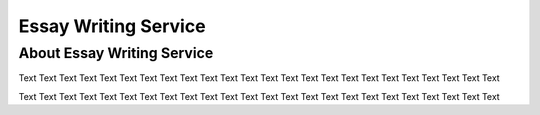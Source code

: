 ****************
Essay Writing Service
****************


About Essay Writing Service
======================

Text Text Text Text 
Text Text Text Text Text Text Text Text Text 
Text Text Text Text Text Text Text Text Text Text Text 


Text Text Text Text 
Text Text Text Text Text Text Text Text Text 
Text Text Text Text Text Text Text Text Text Text Text 


